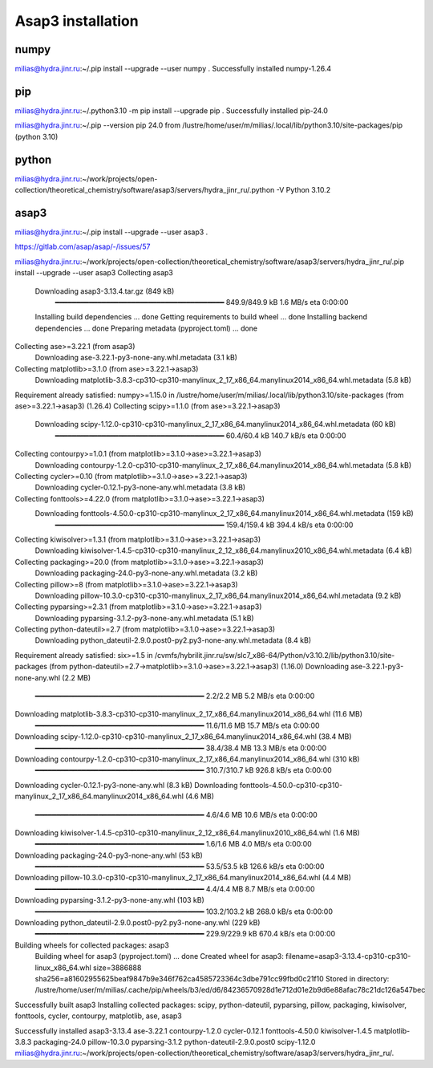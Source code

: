 Asap3 installation
===================

numpy
-----
milias@hydra.jinr.ru:~/.pip install --upgrade --user  numpy
.
Successfully installed numpy-1.26.4

pip
----
milias@hydra.jinr.ru:~/.python3.10 -m pip install --upgrade pip
.
Successfully installed pip-24.0

milias@hydra.jinr.ru:~/.pip --version
pip 24.0 from /lustre/home/user/m/milias/.local/lib/python3.10/site-packages/pip (python 3.10)


python
------
milias@hydra.jinr.ru:~/work/projects/open-collection/theoretical_chemistry/software/asap3/servers/hydra_jinr_ru/.python -V
Python 3.10.2


asap3
-----
milias@hydra.jinr.ru:~/.pip install --upgrade --user  asap3
.

https://gitlab.com/asap/asap/-/issues/57

milias@hydra.jinr.ru:~/work/projects/open-collection/theoretical_chemistry/software/asap3/servers/hydra_jinr_ru/.pip install --upgrade --user  asap3
Collecting asap3
  Downloading asap3-3.13.4.tar.gz (849 kB)
     ━━━━━━━━━━━━━━━━━━━━━━━━━━━━━━━━━━━━━━━━ 849.9/849.9 kB 1.6 MB/s eta 0:00:00
  Installing build dependencies ... done
  Getting requirements to build wheel ... done
  Installing backend dependencies ... done
  Preparing metadata (pyproject.toml) ... done
Collecting ase>=3.22.1 (from asap3)
  Downloading ase-3.22.1-py3-none-any.whl.metadata (3.1 kB)
Collecting matplotlib>=3.1.0 (from ase>=3.22.1->asap3)
  Downloading matplotlib-3.8.3-cp310-cp310-manylinux_2_17_x86_64.manylinux2014_x86_64.whl.metadata (5.8 kB)
Requirement already satisfied: numpy>=1.15.0 in /lustre/home/user/m/milias/.local/lib/python3.10/site-packages (from ase>=3.22.1->asap3) (1.26.4)
Collecting scipy>=1.1.0 (from ase>=3.22.1->asap3)
  Downloading scipy-1.12.0-cp310-cp310-manylinux_2_17_x86_64.manylinux2014_x86_64.whl.metadata (60 kB)
     ━━━━━━━━━━━━━━━━━━━━━━━━━━━━━━━━━━━━━━━━ 60.4/60.4 kB 140.7 kB/s eta 0:00:00
Collecting contourpy>=1.0.1 (from matplotlib>=3.1.0->ase>=3.22.1->asap3)
  Downloading contourpy-1.2.0-cp310-cp310-manylinux_2_17_x86_64.manylinux2014_x86_64.whl.metadata (5.8 kB)
Collecting cycler>=0.10 (from matplotlib>=3.1.0->ase>=3.22.1->asap3)
  Downloading cycler-0.12.1-py3-none-any.whl.metadata (3.8 kB)
Collecting fonttools>=4.22.0 (from matplotlib>=3.1.0->ase>=3.22.1->asap3)
  Downloading fonttools-4.50.0-cp310-cp310-manylinux_2_17_x86_64.manylinux2014_x86_64.whl.metadata (159 kB)
     ━━━━━━━━━━━━━━━━━━━━━━━━━━━━━━━━━━━━━━━━ 159.4/159.4 kB 394.4 kB/s eta 0:00:00
Collecting kiwisolver>=1.3.1 (from matplotlib>=3.1.0->ase>=3.22.1->asap3)
  Downloading kiwisolver-1.4.5-cp310-cp310-manylinux_2_12_x86_64.manylinux2010_x86_64.whl.metadata (6.4 kB)
Collecting packaging>=20.0 (from matplotlib>=3.1.0->ase>=3.22.1->asap3)
  Downloading packaging-24.0-py3-none-any.whl.metadata (3.2 kB)
Collecting pillow>=8 (from matplotlib>=3.1.0->ase>=3.22.1->asap3)
  Downloading pillow-10.3.0-cp310-cp310-manylinux_2_17_x86_64.manylinux2014_x86_64.whl.metadata (9.2 kB)
Collecting pyparsing>=2.3.1 (from matplotlib>=3.1.0->ase>=3.22.1->asap3)
  Downloading pyparsing-3.1.2-py3-none-any.whl.metadata (5.1 kB)
Collecting python-dateutil>=2.7 (from matplotlib>=3.1.0->ase>=3.22.1->asap3)
  Downloading python_dateutil-2.9.0.post0-py2.py3-none-any.whl.metadata (8.4 kB)
Requirement already satisfied: six>=1.5 in /cvmfs/hybrilit.jinr.ru/sw/slc7_x86-64/Python/v3.10.2/lib/python3.10/site-packages (from python-dateutil>=2.7->matplotlib>=3.1.0->ase>=3.22.1->asap3) (1.16.0)
Downloading ase-3.22.1-py3-none-any.whl (2.2 MB)
   ━━━━━━━━━━━━━━━━━━━━━━━━━━━━━━━━━━━━━━━━ 2.2/2.2 MB 5.2 MB/s eta 0:00:00
Downloading matplotlib-3.8.3-cp310-cp310-manylinux_2_17_x86_64.manylinux2014_x86_64.whl (11.6 MB)
   ━━━━━━━━━━━━━━━━━━━━━━━━━━━━━━━━━━━━━━━━ 11.6/11.6 MB 15.7 MB/s eta 0:00:00
Downloading scipy-1.12.0-cp310-cp310-manylinux_2_17_x86_64.manylinux2014_x86_64.whl (38.4 MB)
   ━━━━━━━━━━━━━━━━━━━━━━━━━━━━━━━━━━━━━━━━ 38.4/38.4 MB 13.3 MB/s eta 0:00:00
Downloading contourpy-1.2.0-cp310-cp310-manylinux_2_17_x86_64.manylinux2014_x86_64.whl (310 kB)
   ━━━━━━━━━━━━━━━━━━━━━━━━━━━━━━━━━━━━━━━━ 310.7/310.7 kB 926.8 kB/s eta 0:00:00
Downloading cycler-0.12.1-py3-none-any.whl (8.3 kB)
Downloading fonttools-4.50.0-cp310-cp310-manylinux_2_17_x86_64.manylinux2014_x86_64.whl (4.6 MB)
   ━━━━━━━━━━━━━━━━━━━━━━━━━━━━━━━━━━━━━━━━ 4.6/4.6 MB 10.6 MB/s eta 0:00:00
Downloading kiwisolver-1.4.5-cp310-cp310-manylinux_2_12_x86_64.manylinux2010_x86_64.whl (1.6 MB)
   ━━━━━━━━━━━━━━━━━━━━━━━━━━━━━━━━━━━━━━━━ 1.6/1.6 MB 4.0 MB/s eta 0:00:00
Downloading packaging-24.0-py3-none-any.whl (53 kB)
   ━━━━━━━━━━━━━━━━━━━━━━━━━━━━━━━━━━━━━━━━ 53.5/53.5 kB 126.6 kB/s eta 0:00:00
Downloading pillow-10.3.0-cp310-cp310-manylinux_2_17_x86_64.manylinux2014_x86_64.whl (4.4 MB)
   ━━━━━━━━━━━━━━━━━━━━━━━━━━━━━━━━━━━━━━━━ 4.4/4.4 MB 8.7 MB/s eta 0:00:00
Downloading pyparsing-3.1.2-py3-none-any.whl (103 kB)
   ━━━━━━━━━━━━━━━━━━━━━━━━━━━━━━━━━━━━━━━━ 103.2/103.2 kB 268.0 kB/s eta 0:00:00
Downloading python_dateutil-2.9.0.post0-py2.py3-none-any.whl (229 kB)
   ━━━━━━━━━━━━━━━━━━━━━━━━━━━━━━━━━━━━━━━━ 229.9/229.9 kB 670.4 kB/s eta 0:00:00
Building wheels for collected packages: asap3
  Building wheel for asap3 (pyproject.toml) ... done
  Created wheel for asap3: filename=asap3-3.13.4-cp310-cp310-linux_x86_64.whl size=3886888 sha256=a81602955625beaf9847b9e346f762ca4585723364c3dbe791cc99fbd0c21f10
  Stored in directory: /lustre/home/user/m/milias/.cache/pip/wheels/b3/ed/d6/84236570928d1e712d01e2b9d6e88afac78c21dc126a547bec
Successfully built asap3
Installing collected packages: scipy, python-dateutil, pyparsing, pillow, packaging, kiwisolver, fonttools, cycler, contourpy, matplotlib, ase, asap3

Successfully installed asap3-3.13.4 ase-3.22.1 contourpy-1.2.0 cycler-0.12.1 fonttools-4.50.0 kiwisolver-1.4.5 matplotlib-3.8.3 packaging-24.0 pillow-10.3.0 pyparsing-3.1.2 python-dateutil-2.9.0.post0 scipy-1.12.0
milias@hydra.jinr.ru:~/work/projects/open-collection/theoretical_chemistry/software/asap3/servers/hydra_jinr_ru/.




